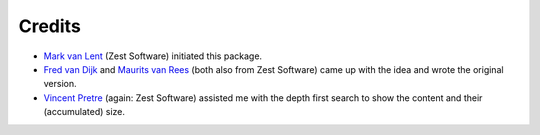 Credits
=======

* `Mark van Lent <https://www.vlent.nl/about>`_
  (Zest Software) initiated this package.

* `Fred van Dijk <http://zestsoftware.nl/about-us/our-team/fred>`_ and `Maurits
  van Rees <http://zestsoftware.nl/about-us/our-team/maurits>`_ (both also from
  Zest Software) came up with the idea and wrote the original version.

* `Vincent Pretre <http://zestsoftware.nl/about-us/our-team/vincent>`_ (again:
  Zest Software) assisted me with the depth first search to show the content and
  their (accumulated) size.
